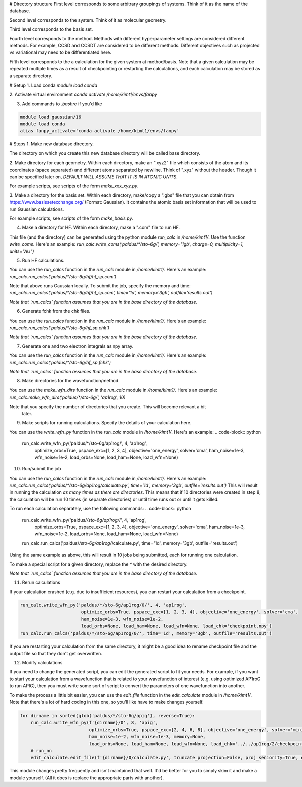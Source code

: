 # Directory structure
First level corresponds to some arbitrary groupings of systems. Think of it as the name of the
database.

Second level corresponds to the system. Think of it as molecular geometry.

Third level corresponds to the basis set.

Fourth level corresponds to the method. Methods with different hyperparameter settings are
considered different methods. For example, CCSD and CCSDT are considered to be different methods.
Different objectives such as projected vs variational may need to be differentiated here.

Fifth level corresponds to the a calculation for the given system at method/basis. Note that a given
calculation may be repeated multiple times as a result of checkpointing or restarting the
calculations, and each calculation may be stored as a separate directory.


# Setup
1. Load conda
`module load conda`

2. Activate virtual environment
`conda activate /home/kimt1/envs/fanpy`

3. Add commands to `.bashrc` if you'd like

.. code-block:: bash
  
    module load gaussian/16
    module load conda
    alias fanpy_activate='conda activate /home/kimt1/envs/fanpy'


# Steps
1. Make new database directory.

The directory on which you create this new database directory will be called base directory.


2. Make directory for each geometry. Within each directory, make an ".xyz2" file which consists of
the atom and its coordinates (space separated) and different atoms separated by newline. Think of
".xyz" without the header. Though it can be specified later on, *DEFAULT WILL ASSUME THAT IT IS IN
ATOMIC UNITS*.

For example scripts, see scripts of the form `make_xxx_xyz.py`.


3. Make a directory for the basis set. Within each directory, make/copy a ".gbs" file that you can
obtain from https://www.basissetexchange.org/ (Format: Gaussian). It contains the atomic basis set
information that will be used to run Gaussian calculations.

For example scripts, see scripts of the form `make_basis.py`.


4. Make a directory for HF. Within each directory, make a ".com" file to run HF.

This file (and the directory) can be generated using the python module `run_calc` in `/home/kimt1/`.
Use the function `write_coms`. Here's an example:
`run_calc.write_coms('paldus/*/sto-6g/', memory='1gb', charge=0, multiplicity=1, units="AU")`


5. Run HF calculations.

You can use the `run_calcs` function in the `run_calc` module in `/home/kimt1/`. Here's an example:
`run_calc.run_calcs('paldus/*/sto-6g/hf/hf_sp.com')`

Note that above runs Gaussian locally. To submit the job, specify the memory and time:
`run_calc.run_calcs('paldus/*/sto-6g/hf/hf_sp.com', time='1d', memory='3gb', outfile='results.out')`

*Note that `run_calcs` function assumes that you are in the base directory of the database.*


6. Generate fchk from the chk files.

You can use the `run_calcs` function in the `run_calc` module in `/home/kimt1/`. Here's an example:
`run_calc.run_calcs('paldus/*/sto-6g/hf_sp.chk')`

*Note that `run_calcs` function assumes that you are in the base directory of the database.*


7. Generate one and two electron integrals as npy array.

You can use the `run_calcs` function in the `run_calc` module in `/home/kimt1/`. Here's an example:
`run_calc.run_calcs('paldus/*/sto-6g/hf_sp.fchk')`

*Note that `run_calcs` function assumes that you are in the base directory of the database.*


8. Make directories for the wavefunction/method.

You can use the `make_wfn_dirs` function in the `run_calc` module in `/home/kimt1/`. Here's an
example:
`run_calc.make_wfn_dirs('paldus/*/sto-6g/', 'ap1rog', 10)`

Note that you specify the number of directories that you create. This will become relevant a bit
 later.


9. Make scripts for running calculations. Specify the details of your calculation here.

You can use the `write_wfn_py` function in the `run_calc` module in `/home/kimt1/`. Here's an
example:
.. code-block:: python

    run_calc.write_wfn_py('paldus/*/sto-6g/ap1rog/', 4, 'ap1rog', 
                           optimize_orbs=True, pspace_exc=[1, 2, 3, 4], objective='one_energy', solver='cma',
                           ham_noise=1e-3, wfn_noise=1e-2,
                           load_orbs=None, load_ham=None, load_wfn=None)


10. Run/submit the job

You can use the `run_calcs` function in the `run_calc` module in `/home/kimt1/`. Here's an example:
`run_calc.run_calcs('paldus/*/sto-6g/ap1rog/calculate.py', time='1d', memory='3gb', outfile='results.out')`
This will result in running the calculation *as many times as there are directories*. This means
that if 10 directories were created in step 8, the calculation will be run 10 times (in separate
directories) or until time runs out or until it gets killed.

To run each calculation separately, use the following commands:
.. code-block:: python

    run_calc.write_wfn_py('paldus/*/sto-6g/ap1rog/*/', 4, 'ap1rog', 
                           optimize_orbs=True, pspace_exc=[1, 2, 3, 4], objective='one_energy', solver='cma',
                           ham_noise=1e-3, wfn_noise=1e-2,
                           load_orbs=None, load_ham=None, load_wfn=None)
    run_calc.run_calcs('paldus/*/sto-6g/ap1rog/*/calculate.py', time='1d', memory='3gb', outfile='results.out')

Using the same example as above, this will result in 10 jobs being submitted, each for running one
calculation.

To make a special script for a given directory, replace the `*` with the desired directory.

*Note that `run_calcs` function assumes that you are in the base directory of the database.*


11. Rerun calculations

If your calculation crashed (e.g. due to insufficient resources), you can restart your calculation
from a checkpoint.

.. code-block:: python

    run_calc.write_wfn_py('paldus/*/sto-6g/ap1rog/0/', 4, 'ap1rog', 
                           optimize_orbs=True, pspace_exc=[1, 2, 3, 4], objective='one_energy', solver='cma',
                           ham_noise=1e-3, wfn_noise=1e-2,
                           load_orbs=None, load_ham=None, load_wfn=None, load_chk='checkpoint.npy')
    run_calc.run_calcs('paldus/*/sto-6g/ap1rog/0/', time='1d', memory='3gb', outfile='results.out')

If you are restarting your calculation from the same directory, it might be a good idea to rename
checkpoint file and the output file so that they don't get overwritten.


12. Modify calculations

If you need to change the generated script, you can edit the generated script to fit your needs.
For example, if you want to start your calculation from a wavefunction that is related to your
wavefunction of interest (e.g. using optimized AP1roG to run APIG), then you must write some sort
of script to convert the parameters of one wavefunction into another.

To make the process a little bit easier, you can use the `edit_file` function in the
`edit_calculate` module in `/home/kimt1/`. Note that there's a lot of hard coding in this one, so
you'll like have to make changes yourself.

.. code-block:: python

    for dirname in sorted(glob('paldus/*/sto-6g/apig'), reverse=True):
        run_calc.write_wfn_py(f'{dirname}/0', 8, 'apig',
                              optimize_orbs=True, pspace_exc=[2, 4, 6, 8], objective='one_energy', solver='minimize',
                              ham_noise=1e-2, wfn_noise=1e-3, memory=None,
                              load_orbs=None, load_ham=None, load_wfn=None, load_chk='../../ap1rog/2/checkpoint.npy')
        # run_nn
        edit_calculate.edit_file(f'{dirname}/0/calculate.py', truncate_projection=False, proj_seniority=True, energy_constraint=False, cma=False, ap1rog_chk=True)

This module changes pretty frequently and isn't maintained that well. It'd be better for you to
simply skim it and make a module yourself. (All it does is replace the appropriate parts with
another).
